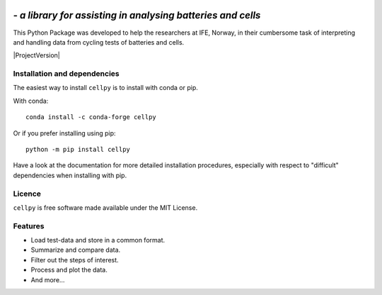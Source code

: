 .. image:: _static/cellpy-icon-long.svg
  :height: 100
  :alt: cellpy

===================================================================
 - *a library for assisting in analysing batteries and cells*
===================================================================


.. image:: https://img.shields.io/pypi/v/cellpy.svg
        :target: https://pypi.python.org/pypi/cellpy

.. image:: https://img.shields.io/travis/jepegit/cellpy.svg
        :target: https://travis-ci.org/jepegit/cellpy

.. image:: https://readthedocs.org/projects/cellpy/badge/?version=latest
        :target: https://cellpy.readthedocs.io/en/latest/?badge=latest
        :alt: Documentation Status

.. image:: https://pepy.tech/badge/cellpy
        :target: https://pepy.tech/project/cellpy


This Python Package was developed to help the
researchers at IFE, Norway, in their cumbersome task of
interpreting and handling data from cycling tests of
batteries and cells.

|ProjectVersion|

Installation and dependencies
-----------------------------

The easiest way to install ``cellpy`` is to install with conda or pip.

With conda::

   conda install -c conda-forge cellpy

Or if you prefer installing using pip::

   python -m pip install cellpy

Have a look at the documentation for more detailed installation procedures, especially
with respect to "difficult" dependencies when installing with pip.

Licence
-------

``cellpy`` is free software made available under the MIT License.

Features
--------

* Load test-data and store in a common format.
* Summarize and compare data.
* Filter out the steps of interest.
* Process and plot the data.
* And more...
